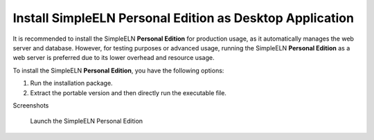 .. _install-personal-installer:


.. role:: custom-color-primary-bold
   :class: sd-text-primary sd-font-weight-bold
   
.. role:: custom-color-primary
   :class: sd-text-primary
   
#############################################################################################################################################
Install SimpleELN :custom-color-primary-bold:`Personal Edition` as Desktop Application
#############################################################################################################################################

It is recommended to install the SimpleELN **Personal Edition** for production usage, as it automatically manages the web server and database. However, for testing purposes or advanced usage, running the SimpleELN **Personal Edition** as a web server is preferred due to its lower overhead and resource usage.

To install the SimpleELN **Personal Edition**, you have the following options:

1. Run the installation package.
2. Extract the portable version and then directly run the executable file. 

.. tab-set::

    .. tab-item:: Run the installer
      
      .. rst-class:: title-left h3
        
        Install on Windows
            
            Here is a step-by-step guide to installing SimpleELN **Personal Edition** on Windows using the installer:
            
            1. Download the installer application file (:custom-color-primary-bold:`SimpleELN-Personal-Desktop-win-x64-{version}.exe` for Windows) from the official website or a trusted source.
            2. Double-click the downloaded installer to start the installation process.
            3. Follow the on-screen instructions to complete the installation.
            4. If the installation is successful, you can launch SimpleELN **Personal Edition** from the Start menu or the desktop shortcut.
            5. Once launched, the SimpleELN interface similar to the following :ref:`screenshot <personal-edition-desktop-homepage-screenshots>` will be shown. 
            6. Note: Make sure to close all open programs and documents before installing SimpleELN **Personal Edition** to avoid any conflicts or issues during installation.
            
            
      .. rst-class:: title-left h3
        
        Install on macOS
            
            Here is a step-by-step guide to installing SimpleELN **Personal Edition** on macOS using the DMG file:
            
            1. Download the installer application file (:custom-color-primary-bold:`SimpleELN-Personal-Desktop-mac-{arch}-{version}.dmg` for Mac) from the official website or a trusted source.
            2. Open the DMG file using the default macOS application or any other disk image viewer.
            3. A virtual disk will appear on your desktop. Double-click it to mount the disk.
            4. Inside the mounted disk, you will find the SimpleELN application. Drag it to the **Applications** folder.
            5. Once the application is copied, you can eject the virtual disk by right-clicking it and selecting **Eject**.
            6. Open the **Applications** folder and double-click the SimpleELN icon to launch the application.
            7. Once launched, the SimpleELN interface similar to the following :ref:`screenshot <personal-edition-desktop-homepage-screenshots>` will be shown.
            8. Note: Make sure to close all open programs and documents before installing SimpleELN **Personal Edition** to avoid any conflicts or issues during installation.
            
            
      .. rst-class:: title-left h3
        
        Install on Linux
       
            Here is a step-by-step guide to installing SimpleELN **Personal Edition** on Linux using the DEB or RPM file:
            
            1. Download the installer application file (:custom-color-primary-bold:`SimpleELN-Personal-Desktop-linux-{arch}-{version}.deb` or :custom-color-primary-bold:`SimpleELN-Personal-Desktop-linux-{arch}-{version}.rpm` for Linux) from the official website or a trusted source
            #. Install the downloaded package.
                
                a. Installation Guide for Debian and Debian-derived Linux distributions
                
                  .. code-block:: sh
                    :linenos:
                    
                    # Navigate to the directory where the SimpleELN-Personal-Desktop-linux-{arch}-{version}.deb file is located
                    # sudo dpkg -i [path_to_deb_file]
                    # or sudo apt-get install [path_to_deb_file]
                    # or sudo apt install [path_to_deb_file]
                    
                    sudo dpkg -i SimpleELN-Personal-Desktop-linux-{arch}-{version}.deb
                
                b. Installation Guide for Red Hat and Red Hat-derived Linux Distributions
                
                  .. code-block:: sh
                    :linenos:
                    
                    # Navigate to the directory where the SimpleELN-Personal-Desktop-linux-{arch}-{version}.rpm file is located
                    # sudo rpm -ivh [path_to_rpm_file]
                    # or sudo yum localinstall [path_to_rpm_file]
                    # or sudo dnf localinstall [path_to_rpm_file]
                    
                    sudo rpm -ivh SimpleELN-Personal-Desktop-linux-{arch}-{version}.rpm
                
                
            #. If the installation is successful, you can launch SimpleELN **Personal Edition** from the Launchpad or run the command ``/opt/SimpleELN/simpleeln.app`` from a terminal.
            #. Once launched, the SimpleELN interface similar to the following :ref:`screenshot <personal-edition-desktop-homepage-screenshots>` will be shown. 
            #. If you encounter any issues during installation, refer to the official documentation or contact the application's support team for assistance.
            #. Note: Make sure to close all open programs and documents before installing SimpleELN **Personal Edition** to avoid any conflicts or issues during installation.
                
                

    .. tab-item:: Run the portable version
      
      .. rst-class:: title-left h3
        
        Windows
            
            Here is a step-by-step guide to running the portable version of the SimpleELN **Personal Edition** on Windows:
            
            1. Download the portable application file (:custom-color-primary-bold:`SimpleELN-Personal-Portable-win-x64-{version}.zip` for Windows) from the official website or a trusted source.
            2. Extract the downloaded zip file into a designated folder, as instructed in the :ref:`Microsoft support documentation <zip-unzip-files-on-windows>`.
            3. Click the executable file (:custom-color-primary:`SimpleELN.exe`) to run the portable version.
            4. Once launched, the SimpleELN interface similar to the following :ref:`screenshot <personal-edition-desktop-homepage-screenshots>` will be shown. 
            
            
      .. rst-class:: title-left h3
        
        MacOS
            
            Here is a step-by-step guide to running the portable version of the SimpleELN **Personal Edition** on MacOS:
            
            1. Download the portable application file (:custom-color-primary-bold:`SimpleELN-Personal-Portable-darwin-{arch}-{version}.zip` for MacOS) from the official website or a trusted source.
            2. Extract the downloaded zip file to a folder.
            3. Click the icon file (:custom-color-primary:`SimpleELN.app`) to run the portable version.
            4. Once launched, the SimpleELN interface similar to the following :ref:`screenshot <personal-edition-desktop-homepage-screenshots>` will be shown. 
            
      .. rst-class:: title-left h3
        
        Linux
       
            Here is a step-by-step guide to running the portable version of the SimpleELN **Personal Edition** on Linux:
            
            1. Download the portable application file (:custom-color-primary-bold:`SimpleELN-Personal-Portable-linux-{arch}-{version}.tar.gz` for Linux) from the official website or a trusted source.
            2. Extract the downloaded .tar.gz file to a folder (eg. /target/directory).
                
                .. code-block:: sh
                    :linenos:
                    
                    # Navigate to the directory where the SimpleELN-Personal-Portable-linux-{arch}-{version}.tar.gz file is located, and extract the .tar.gz file
                    tar -xzvf SimpleELN-Personal-Portable-linux-{arch}-{version}.tar.gz -C </target/directory>
                
            3. Click the executable file (:custom-color-primary:`simpleeln.app`) in the extracted folder to run the portable version.
            4. Once launched, the SimpleELN interface similar to the following :ref:`screenshot <personal-edition-desktop-homepage-screenshots>` will be shown. 
            
            
.. rst-class:: title-center h1
    
Screenshots

.. _personal-edition-desktop-homepage-screenshots:

    
    .. figure:: ../images/macos-personal-screenshot.png
       :align: center
       :width: 80%
       :class: sd-my-4
       :alt: Launch the SimpleELN Personal Edition
       
       Launch the SimpleELN Personal Edition
       
